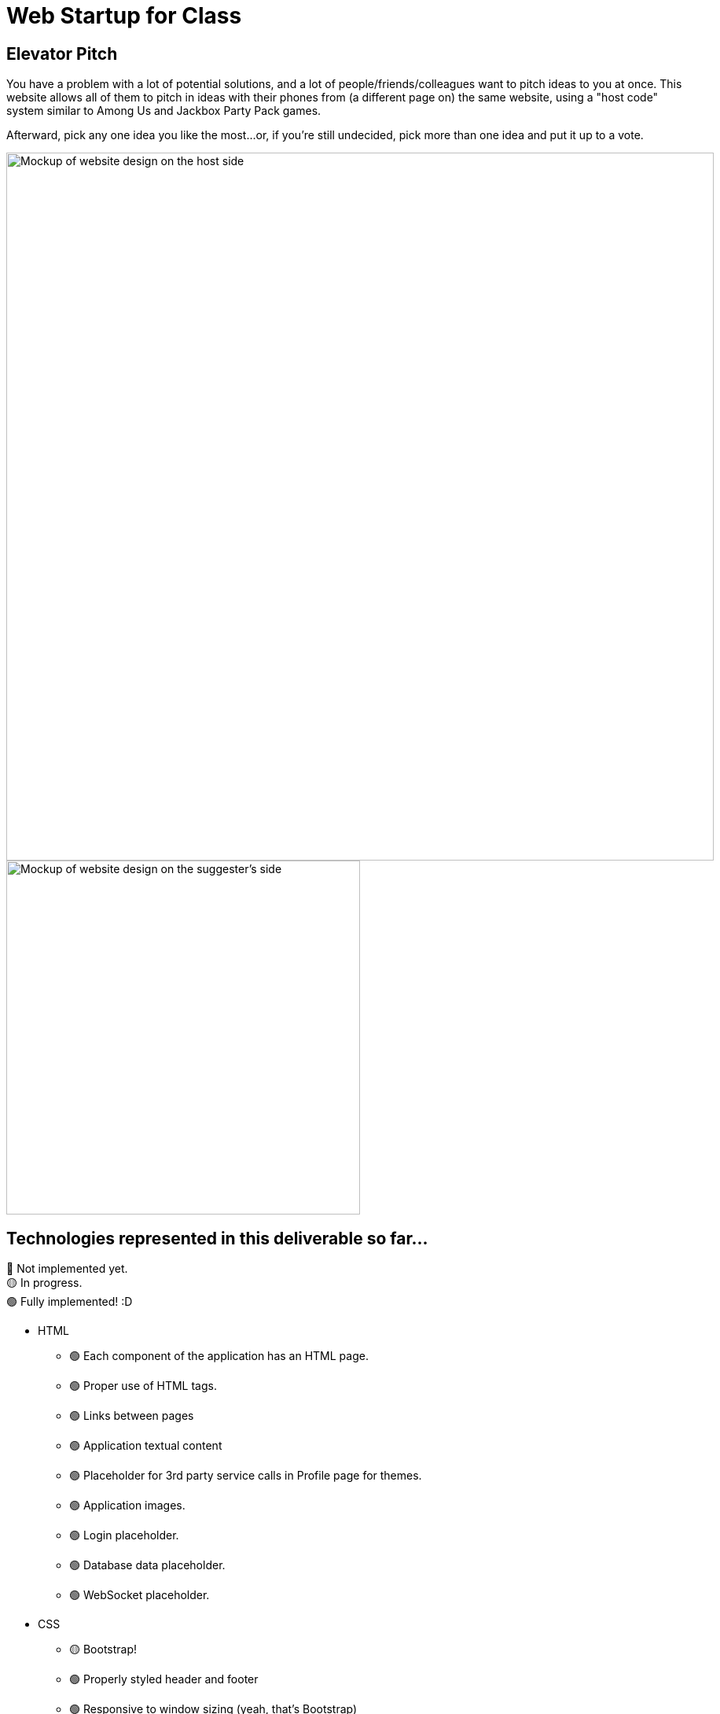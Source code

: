 = Web Startup for Class
:big-screen: https://github.com/Tertle950/startup-for-class/blob/main/big-screen-mockup.png?raw=true
:phone-screen: https://github.com/Tertle950/startup-for-class/blob/main/phone-screen-mockup.png?raw=true

== Elevator Pitch
You have a problem with a lot of potential solutions, and a lot of
people/friends/colleagues want to pitch ideas to you at once. This
website allows all of them to pitch in ideas with their phones
from (a different page on) the same website, using a "host code"
system similar to Among Us and Jackbox Party Pack games.

Afterward, pick any one idea you like the most...or, if you're
still undecided, pick more than one idea and put it up to a vote.

image::{big-screen}[alt=Mockup of website design on the host side,width=900,float="right"]
image::{phone-screen}[alt=Mockup of website design on the suggester's side,width=450,float="right"]

== Technologies represented in this deliverable so far...
🔴 Not implemented yet. +
🟡 In progress. +
🟢 Fully implemented! :D

- HTML
** 🟢 Each component of the application has an HTML page.
** 🟢 Proper use of HTML tags.
** 🟢 Links between pages
** 🟢 Application textual content
** 🟢 Placeholder for 3rd party service calls in Profile page for themes.
** 🟢 Application images.
** 🟢 Login placeholder.
** 🟢 Database data placeholder.
** 🟢 WebSocket placeholder.
- CSS
** 🟡 Bootstrap!
** 🟢 Properly styled header and footer
** 🟢 Responsive to window sizing (yeah, that's Bootstrap)
** 🟡 Properly styled application elements (there's a particularly tricky one in profile.html)
** 🟡 Properly styled text content (host page doesn't quite match the mockup yet)
** 🟡 Properly styled images
- JavaScript
** 🔴 Login placeholder
** 🔴 Database placeholder (requires login first!)
** 🟢 WebSocket placeholder
** 🟡 Interaction logic placeholder
